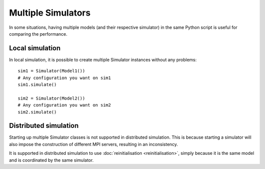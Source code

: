 ..
    Copyright 2014 Modelling, Simulation and Design Lab (MSDL) at 
    McGill University and the University of Antwerp (http://msdl.cs.mcgill.ca/)

    Licensed under the Apache License, Version 2.0 (the "License");
    you may not use this file except in compliance with the License.
    You may obtain a copy of the License at

    http://www.apache.org/licenses/LICENSE-2.0

    Unless required by applicable law or agreed to in writing, software
    distributed under the License is distributed on an "AS IS" BASIS,
    WITHOUT WARRANTIES OR CONDITIONS OF ANY KIND, either express or implied.
    See the License for the specific language governing permissions and
    limitations under the License.

Multiple Simulators
===================

In some situations, having multiple models (and their respective simulator) in the same Python script is useful for comparing the performance. 

Local simulation
----------------

In local simulation, it is possible to create multiple Simulator instances without any problems::
    
    sim1 = Simulator(Model1())
    # Any configuration you want on sim1
    sim1.simulate()

    sim2 = Simulator(Model2())
    # Any configuration you want on sim2
    sim2.simulate()

Distributed simulation
----------------------

Starting up multiple Simulator classes is not supported in distributed simulation. This is because starting a simulator will also impose the construction of different MPI servers, resulting in an inconsistency.

It is supported in distributed simulation to use :doc:`reinitialisation <reinitialisation>`, simply because it is the same model and is coordinated by the same simulator.
